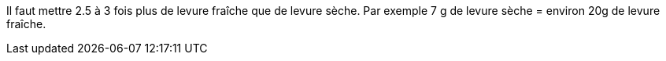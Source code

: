 Il faut mettre 2.5 à 3 fois plus de levure fraîche que de levure sèche. 
Par exemple 7 g de levure sèche = environ 20g de levure fraîche.
